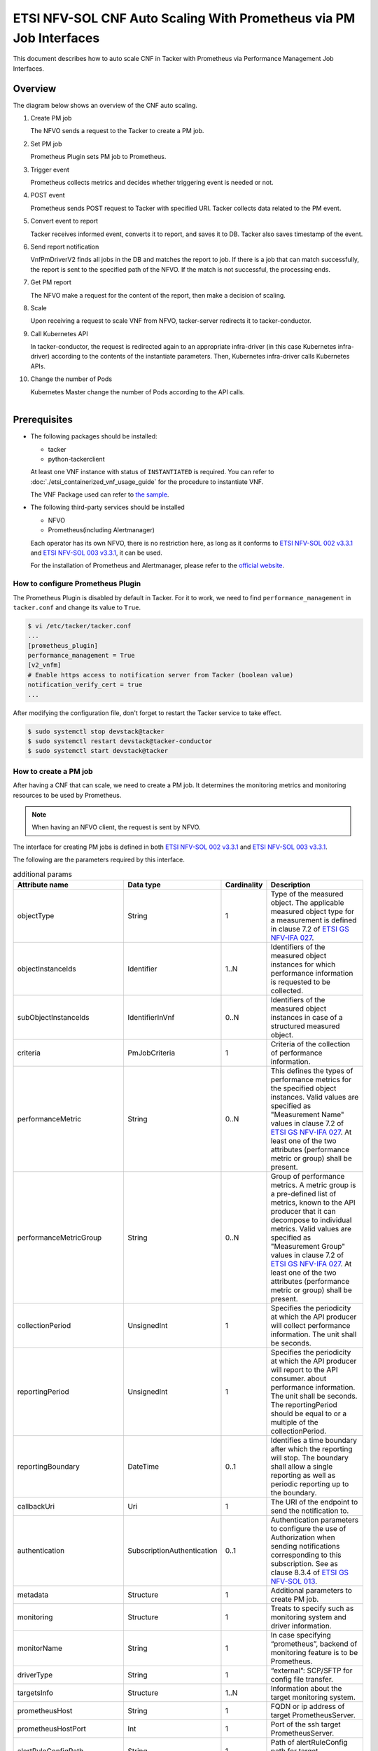 ===================================================================
ETSI NFV-SOL CNF Auto Scaling With Prometheus via PM Job Interfaces
===================================================================

This document describes how to auto scale CNF in Tacker with Prometheus
via Performance Management Job Interfaces.

Overview
--------

The diagram below shows an overview of the CNF auto scaling.

1. Create PM job

   The NFVO sends a request to the Tacker to create a PM job.

2. Set PM job

   Prometheus Plugin sets PM job to Prometheus.

3. Trigger event

   Prometheus collects metrics and decides whether triggering event is
   needed or not.

4. POST event

   Prometheus sends POST request to Tacker with specified URI. Tacker
   collects data related to the PM event.

5. Convert event to report

   Tacker receives informed event, converts it to report, and saves
   it to DB. Tacker also saves timestamp of the event.

6. Send report notification

   VnfPmDriverV2 finds all jobs in the DB and matches the report to
   job. If there is a job that can match successfully, the report is
   sent to the specified path of the NFVO. If the match is not successful,
   the processing ends.

7. Get PM report

   The NFVO make a request for the content of the report, then make a
   decision of scaling.

8. Scale

   Upon receiving a request to scale VNF from NFVO, tacker-server
   redirects it to tacker-conductor.

9. Call Kubernetes API

   In tacker-conductor, the request is redirected again to an
   appropriate infra-driver (in this case Kubernetes infra-driver)
   according to the contents of the instantiate parameters. Then,
   Kubernetes infra-driver calls Kubernetes APIs.

10. Change the number of Pods

    Kubernetes Master change the number of Pods according to the
    API calls.

.. figure:: ../_images/etsi_cnf_auto_scaling_pm.png
    :align: left

Prerequisites
-------------

* The following packages should be installed:

  * tacker
  * python-tackerclient

  At least one VNF instance with status of ``INSTANTIATED`` is required.
  You can refer to :doc:`./etsi_containerized_vnf_usage_guide` for the
  procedure to instantiate VNF.

  The VNF Package used can refer to `the sample`_.

* The following third-party services should be installed

  * NFVO
  * Prometheus(including Alertmanager)

  Each operator has its own NFVO, there is no restriction here, as long as
  it conforms to `ETSI NFV-SOL 002 v3.3.1`_ and `ETSI NFV-SOL 003 v3.3.1`_,
  it can be used.

  For the installation of Prometheus and Alertmanager, please refer to
  the `official website`_.

How to configure Prometheus Plugin
~~~~~~~~~~~~~~~~~~~~~~~~~~~~~~~~~~

The Prometheus Plugin is disabled by default in Tacker.
For it to work, we need to find ``performance_management`` in
``tacker.conf`` and change its value to ``True``.

.. code-block:: console

    $ vi /etc/tacker/tacker.conf
    ...
    [prometheus_plugin]
    performance_management = True
    [v2_vnfm]
    # Enable https access to notification server from Tacker (boolean value)
    notification_verify_cert = true
    ...

After modifying the configuration file, don't forget to restart the
Tacker service to take effect.

.. code-block:: console

    $ sudo systemctl stop devstack@tacker
    $ sudo systemctl restart devstack@tacker-conductor
    $ sudo systemctl start devstack@tacker

.. _Create PM job :

How to create a PM job
~~~~~~~~~~~~~~~~~~~~~~

After having a CNF that can scale, we need to create a PM job. It
determines the monitoring metrics and monitoring resources to be
used by Prometheus.

.. note::

    When having an NFVO client, the request is sent by NFVO.

The interface for creating PM jobs is defined in both
`ETSI NFV-SOL 002 v3.3.1`_ and `ETSI NFV-SOL 003 v3.3.1`_.

The following are the parameters required by this interface.

.. list-table:: additional params
  :widths: 18 18 10 50
  :header-rows: 1

  * - Attribute name
    - Data type
    - Cardinality
    - Description
  * - objectType
    - String
    - 1
    - Type of the measured object. The applicable measured object type for a
      measurement is defined in clause 7.2 of `ETSI GS NFV-IFA 027`_.
  * - objectInstanceIds
    - Identifier
    - 1..N
    - Identifiers of the measured object instances for which performance
      information is requested to be collected.
  * - subObjectInstanceIds
    - IdentifierInVnf
    - 0..N
    - Identifiers of the measured object instances in case of a structured
      measured object.
  * - criteria
    - PmJobCriteria
    - 1
    - Criteria of the collection of performance information.
  * - performanceMetric
    - String
    - 0..N
    - This defines the types of performance metrics for the specified object
      instances. Valid values are specified as "Measurement Name" values in
      clause 7.2 of `ETSI GS NFV-IFA 027`_. At least one of the two
      attributes (performance metric or group) shall be present.
  * - performanceMetricGroup
    - String
    - 0..N
    - Group of performance metrics. A metric group is a pre-defined list of
      metrics, known to the API producer that it can decompose to individual
      metrics. Valid values are specified as "Measurement Group" values in
      clause 7.2 of `ETSI GS NFV-IFA 027`_. At least one of the two
      attributes (performance metric or group) shall be present.
  * - collectionPeriod
    - UnsignedInt
    - 1
    - Specifies the periodicity at which the API producer will collect
      performance information. The unit shall be seconds.
  * - reportingPeriod
    - UnsignedInt
    - 1
    - Specifies the periodicity at which the API producer will report to
      the API consumer. about performance information. The unit shall be
      seconds. The reportingPeriod should be equal to or a multiple of
      the collectionPeriod.
  * - reportingBoundary
    - DateTime
    - 0..1
    - Identifies a time boundary after which the reporting will stop. The
      boundary shall allow a single reporting as well as periodic reporting
      up to the boundary.
  * - callbackUri
    - Uri
    - 1
    - The URI of the endpoint to send the notification to.
  * - authentication
    - SubscriptionAuthentication
    - 0..1
    - Authentication parameters to configure the use of Authorization when
      sending notifications corresponding to this subscription. See as
      clause 8.3.4 of `ETSI GS NFV-SOL 013`_.
  * - metadata
    - Structure
    - 1
    - Additional parameters to create PM job.
  * - monitoring
    - Structure
    - 1
    - Treats to specify such as monitoring system and driver information.
  * - monitorName
    - String
    - 1
    - In case specifying “prometheus”, backend of monitoring feature is
      to be Prometheus.
  * - driverType
    - String
    - 1
    - “external”: SCP/SFTP for config file transfer.
  * - targetsInfo
    - Structure
    - 1..N
    - Information about the target monitoring system.
  * - prometheusHost
    - String
    - 1
    - FQDN or ip address of target PrometheusServer.
  * - prometheusHostPort
    - Int
    - 1
    - Port of the ssh target PrometheusServer.
  * - alertRuleConfigPath
    - String
    - 1
    - Path of alertRuleConfig path for target Prometheus.
  * - prometheusReloadApiEndpoint
    - String
    - 1
    - Endpoint url of reload API of target Prometheus.
  * - authInfo
    - Structure
    - 1
    - Define authentication information to access host.
  * - ssh_username
    - String
    - 1
    - The username of the target host for ssh.
  * - ssh_password
    - String
    - 1
    - The password of the target host for ssh.

.. note::

    * If ``subObjectInstanceIds`` is present, the cardinality of the
      ``objectInstanceIds`` attribute shall be 1.
    * ``performanceMetric`` and ``performanceMetricGroup``, at least one of
      the two attributes shall be present.
    * ``objectType`` has only the following values: ``Vnf``, ``Vnfc``,
      ``VnfIntCp``, ``VnfExtCp``.



Create PM job can be executed by the following CLI command.

.. code-block:: console

    $ openstack vnfpm job create sample_param_file.json --os-tacker-api-version 2

The content of the sample ``sample_param_file.json`` in this document is
as follows:

.. code-block:: json

    {
        "objectType": "Vnf",
        "objectInstanceIds": ["495ffedf-2755-42c8-bf14-a5433701311e"],
        "subObjectInstanceIds": [],
        "criteria": {
            "performanceMetric": [
                "VcpuUsageMeanVnf.495ffedf-2755-42c8-bf14-a5433701311e"
            ],
            "performanceMetricGroup": [
                "VirtualisedComputeResource"
            ],
            "collectionPeriod": 5,
            "reportingPeriod": 10,
            "reportingBoundary": "2022-06-23T04:56:00.910Z"
        },
        "callbackUri": "http://localhost:9990/notification/callback/test_performancemanagement_interface_min_1",
        "authentication": {
            "authType": [
                "BASIC",
                "OAUTH2_CLIENT_CREDENTIALS",
                "OAUTH2_CLIENT_CERT"
            ],
            "paramsBasic": {
                "userName": "nfvo",
                "password": "nfvopwd"
            },
            "paramsOauth2ClientCredentials": {
                "clientId": "auth_user_name",
                "clientPassword": "auth_password",
                "tokenEndpoint": "token_endpoint"
            },
            "paramsOauth2ClientCert": {
                "clientId": "auth_user_name",
                "certificateRef": {
                    "type": "x5t#S256",
                    "value": "certificate_fingerprint"
                },
                "tokenEndpoint": "token_endpoint"
             }
        },
        "metadata": {
            "monitoring": {
                "monitorName": "prometheus",
                "driverType": "external",
                "targetsInfo": [
                    {
                        "prometheusHost": "prometheusHost",
                        "prometheusHostPort": "22",
                        "authInfo": {
                            "ssh_username": "ssh_username",
                            "ssh_password": "ssh_password"
                        },
                        "alertRuleConfigPath": "/etc/prometheus/rules",
                        "prometheusReloadApiEndpoint": "http://localhost:9990/-/reload"
                    }
                ]
            }
        }
    }

Here is an example of create PM job:

.. code-block:: console

    $ openstack vnfpm job create sample_param_file.json --os-tacker-api-version 2
    +-------------------------+------------------------------------------------------------------------------------------------------------------------+
    | Field                   | Value                                                                                                                  |
    +-------------------------+------------------------------------------------------------------------------------------------------------------------+
    | Callback Uri            | http://localhost:9990/notification/callback/test_performancemanagement_interface_min_1                                 |
    | Criteria                | {                                                                                                                      |
    |                         |     "performanceMetric": [                                                                                             |
    |                         |         "VCpuUsageMeanVnf.495ffedf-2755-42c8-bf14-a5433701311e"                                                        |
    |                         |     ],                                                                                                                 |
    |                         |     "collectionPeriod": 5,                                                                                             |
    |                         |     "reportingPeriod": 10                                                                                              |
    |                         | }                                                                                                                      |
    | ID                      | ca9b58cf-8493-44e3-9e76-678ea0e80a80                                                                                   |
    | Links                   | {                                                                                                                      |
    |                         |     "self": {                                                                                                          |
    |                         |         "href": "http://127.0.0.1:9890/vnfpm/v2/pm_jobs/ca9b58cf-8493-44e3-9e76-678ea0e80a80"                          |
    |                         |     },                                                                                                                 |
    |                         |     "objects": [                                                                                                       |
    |                         |         {                                                                                                              |
    |                         |             "href": "http://127.0.0.1:9890/vnflcm/v2/vnf_instances/495ffedf-2755-42c8-bf14-a5433701311e"               |
    |                         |         }                                                                                                              |
    |                         |     ]                                                                                                                  |
    |                         | }                                                                                                                      |
    | Object Instance Ids     | [                                                                                                                      |
    |                         |     "495ffedf-2755-42c8-bf14-a5433701311e"                                                                             |
    |                         | ]                                                                                                                      |
    | Object Type             | Vnf                                                                                                                    |
    | Reports                 | []                                                                                                                     |
    | Sub Object Instance Ids |                                                                                                                        |
    +-------------------------+------------------------------------------------------------------------------------------------------------------------+

When creating a PM job, Tacker will modify the configuration file on the
specified Prometheus based on ``metadata``.
Then Prometheus will monitor the specified resource and send the monitored
information to Tacker.
Tacker converts the received monitoring information into a report and
sends a notification request to NFVO.

The following is the request body of a sample notification request.

.. code-block:: console

    {
        'id': 'c045dae8-cd94-4a29-b09c-96729060f2ad',
        'notificationType': 'PerformanceInformationAvailableNotification',
        'timeStamp': '2022-09-05T06:56:39Z',
        'pmJobId': '34f7a186-88fa-4a42-a35f-30ea9ad710f1',
        'objectType': 'Vnf',
        'objectInstanceId': 'e30f5f45-522c-4e84-9b2d-9e1669708fff',
        '_links': {
            'objectInstance': {
                'href': 'http://127.0.0.1:9890/vnflcm/v2/vnf_instances/e30f5f45-522c-4e84-9b2d-9e1669708fff'
            },
            'pmJob': {
                'href': 'http://127.0.0.1:9890/vnfpm/v2/pm_jobs/34f7a186-88fa-4a42-a35f-30ea9ad710f1'
            },
            'performanceReport': {
                'href': 'http://127.0.0.1:9890/vnfpm/v2/pm_jobs/34f7a186-88fa-4a42-a35f-30ea9ad710f1/reports/46e95584-7f11-4fd0-b59c-4688c37177ff'
            }
        }
    }

.. note::

    The target URL of this notification request is the ``Callback Uri``
    field in the PM job.

How does NFVO Auto Scale CNF
~~~~~~~~~~~~~~~~~~~~~~~~~~~~

NFVO will send a get PM report request to Tacker according to the URL
of the report in the notification request.

The response returned by Tacker is as follows:

.. code-block:: console

    {
        'entries': [
            {
                'objectType': 'Vnf',
                'objectInstanceId': 'e30f5f45-522c-4e84-9b2d-9e1669708fff',
                'subObjectInstanceId': 'VDU2-curry-probe-test001-766bdd79bf-wgc7m',
                'performanceMetric': 'VCpuUsageMeanVnf.e30f5f45-522c-4e84-9b2d-9e1669708fff',
                'performanceValues': [
                    {
                        'timeStamp': '2022-09-05T08:02:58Z',
                        'value': 99.0
                    }
                ]
            }
        ]
    }

NFVO will determine whether a scale operation is required based on
the report data. If needed, a scale request will be sent to Tacker.

How to use the CLI of PM interfaces
~~~~~~~~~~~~~~~~~~~~~~~~~~~~~~~~~~~

Create a PM job
^^^^^^^^^^^^^^^

The creation of PM job has been introduced in the
:ref:`Create PM job` above, and the use case of the CLI
command can be referred to there.

Get all PM jobs
^^^^^^^^^^^^^^^

Get all PM jobs can be executed by the following CLI command.

.. code-block:: console

    $ openstack vnfpm job list --os-tacker-api-version 2

Here is an example of getting all PM jobs:

.. code-block:: console

    $ openstack vnfpm job list --os-tacker-api-version 2
    +--------------------------------------+-------------+----------------------------------------------------------------------------------------------------------+
    | Id                                   | Object Type | Links                                                                                                    |
    +--------------------------------------+-------------+----------------------------------------------------------------------------------------------------------+
    | b8b4095a-148d-42b5-b714-9d703e6c7c62 | Vnf         | {                                                                                                        |
    |                                      |             |     "self": {                                                                                            |
    |                                      |             |         "href": "http://127.0.0.1:9890/vnfpm/v2/pm_jobs/b8b4095a-148d-42b5-b714-9d703e6c7c62"            |
    |                                      |             |     },                                                                                                   |
    |                                      |             |     "objects": [                                                                                         |
    |                                      |             |         {                                                                                                |
    |                                      |             |             "href": "http://127.0.0.1:9890/vnflcm/v2/vnf_instances/97efce79-34c4-474d-87a0-38ad954f64af" |
    |                                      |             |         }                                                                                                |
    |                                      |             |     ]                                                                                                    |
    |                                      |             | }                                                                                                        |
    | ca9b58cf-8493-44e3-9e76-678ea0e80a80 | Vnf         | {                                                                                                        |
    |                                      |             |     "self": {                                                                                            |
    |                                      |             |         "href": "http://127.0.0.1:9890/vnfpm/v2/pm_jobs/ca9b58cf-8493-44e3-9e76-678ea0e80a80"            |
    |                                      |             |     },                                                                                                   |
    |                                      |             |     "objects": [                                                                                         |
    |                                      |             |         {                                                                                                |
    |                                      |             |             "href": "http://127.0.0.1:9890/vnflcm/v2/vnf_instances/495ffedf-2755-42c8-bf14-a5433701311e" |
    |                                      |             |         }                                                                                                |
    |                                      |             |     ]                                                                                                    |
    |                                      |             | }                                                                                                        |
    +--------------------------------------+-------------+----------------------------------------------------------------------------------------------------------+

Get the specified PM job
^^^^^^^^^^^^^^^^^^^^^^^^

Get the specified PM job can be executed by the following CLI command.

.. code-block:: console

    $ openstack vnfpm job show JOB_ID --os-tacker-api-version 2

Here is an example of getting the specified PM job:

.. code-block:: console

    $ openstack vnfpm job show ca9b58cf-8493-44e3-9e76-678ea0e80a80 --os-tacker-api-version 2
    +-------------------------+------------------------------------------------------------------------------------------------------------------------+
    | Field                   | Value                                                                                                                  |
    +-------------------------+------------------------------------------------------------------------------------------------------------------------+
    | Callback Uri            | http://localhost:9990/notification/callback/test_performancemanagement_interface_min_1                                 |
    | Criteria                | {                                                                                                                      |
    |                         |     "performanceMetric": [                                                                                             |
    |                         |         "VCpuUsageMeanVnf.495ffedf-2755-42c8-bf14-a5433701311e"                                                        |
    |                         |     ],                                                                                                                 |
    |                         |     "collectionPeriod": 5,                                                                                             |
    |                         |     "reportingPeriod": 10                                                                                              |
    |                         | }                                                                                                                      |
    | ID                      | ca9b58cf-8493-44e3-9e76-678ea0e80a80                                                                                   |
    | Links                   | {                                                                                                                      |
    |                         |     "self": {                                                                                                          |
    |                         |         "href": "http://127.0.0.1:9890/vnfpm/v2/pm_jobs/ca9b58cf-8493-44e3-9e76-678ea0e80a80"                          |
    |                         |     },                                                                                                                 |
    |                         |     "objects": [                                                                                                       |
    |                         |         {                                                                                                              |
    |                         |             "href": "http://127.0.0.1:9890/vnflcm/v2/vnf_instances/495ffedf-2755-42c8-bf14-a5433701311e"               |
    |                         |         }                                                                                                              |
    |                         |     ]                                                                                                                  |
    |                         | }                                                                                                                      |
    | Object Instance Ids     | [                                                                                                                      |
    |                         |     "495ffedf-2755-42c8-bf14-a5433701311e"                                                                             |
    |                         | ]                                                                                                                      |
    | Object Type             | Vnf                                                                                                                    |
    | Reports                 | [                                                                                                                      |
    |                         |     {                                                                                                                  |
    |                         |         "href": "/vnfpm/v2/pm_jobs/ca9b58cf-8493-44e3-9e76-678ea0e80a80/reports/53aafe25-7124-4880-8b58-47a93b3dc371", |
    |                         |         "readyTime": "2022-08-30T08:02:58Z"                                                                            |
    |                         |     }                                                                                                                  |
    |                         | ]                                                                                                                      |
    | Sub Object Instance Ids |                                                                                                                        |
    +-------------------------+------------------------------------------------------------------------------------------------------------------------+

Change target PM job
^^^^^^^^^^^^^^^^^^^^

Updating a PM job can only change two fields, callbackUri and authentication.
It can be executed by the following CLI command.

.. code-block:: console

    $ openstack vnfpm job update JOB_ID sample_param_file.json --os-tacker-api-version 2

The content of the sample ``sample_param_file.json`` in this document is
as follows:

.. code-block:: json

    {
        "callbackUri": "http://localhost:9990/notification/callback",
        "authentication": {
            "authType": [
                "BASIC",
                "OAUTH2_CLIENT_CREDENTIALS",
                "OAUTH2_CLIENT_CERT"
            ],
            "paramsBasic": {
                "userName": "nfvo",
                "password": "nfvopwd"
            },
            "paramsOauth2ClientCredentials": {
                "clientId": "auth_user_name",
                "clientPassword": "auth_password",
                "tokenEndpoint": "token_endpoint"
            },
            "paramsOauth2ClientCert": {
                "clientId": "auth_user_name",
                "certificateRef": {
                    "type": "x5t#S256",
                    "value": "certificate_fingerprint"
                },
                "tokenEndpoint": "token_endpoint"
            }
        }
    }

Here is an example of changing target PM job:

.. code-block:: console

    $ openstack vnfpm job update ca9b58cf-8493-44e3-9e76-678ea0e80a80 sample_param_file.json --os-tacker-api-version 2
    +-------------------------+------------------------------------------------------------------------------------------------------------------------+
    | Field                   | Value                                                                                                                  |
    +-------------------------+------------------------------------------------------------------------------------------------------------------------+
    | Callback Uri            | http://localhost:9990/notification/callback                                                                            |
    | Criteria                | {                                                                                                                      |
    |                         |     "performanceMetric": [                                                                                             |
    |                         |         "VCpuUsageMeanVnf.495ffedf-2755-42c8-bf14-a5433701311e"                                                        |
    |                         |     ],                                                                                                                 |
    |                         |     "collectionPeriod": 5,                                                                                             |
    |                         |     "reportingPeriod": 10                                                                                              |
    |                         | }                                                                                                                      |
    | ID                      | ca9b58cf-8493-44e3-9e76-678ea0e80a80                                                                                   |
    | Links                   | {                                                                                                                      |
    |                         |     "self": {                                                                                                          |
    |                         |         "href": "http://127.0.0.1:9890/vnfpm/v2/pm_jobs/ca9b58cf-8493-44e3-9e76-678ea0e80a80"                          |
    |                         |     },                                                                                                                 |
    |                         |     "objects": [                                                                                                       |
    |                         |         {                                                                                                              |
    |                         |             "href": "http://127.0.0.1:9890/vnflcm/v2/vnf_instances/495ffedf-2755-42c8-bf14-a5433701311e"               |
    |                         |         }                                                                                                              |
    |                         |     ]                                                                                                                  |
    |                         | }                                                                                                                      |
    | Object Instance Ids     | [                                                                                                                      |
    |                         |     "495ffedf-2755-42c8-bf14-a5433701311e"                                                                             |
    |                         | ]                                                                                                                      |
    | Object Type             | Vnf                                                                                                                    |
    | Reports                 | []                                                                                                                     |
    | Sub Object Instance Ids |                                                                                                                        |
    +-------------------------+------------------------------------------------------------------------------------------------------------------------+

Delete the specified PM job
^^^^^^^^^^^^^^^^^^^^^^^^^^^

Delete the specified PM job can be executed by the following CLI command.

.. code-block:: console

    $ openstack vnfpm job delete JOB_ID --os-tacker-api-version 2

Here is an example of deleting the specified PM job:

.. code-block:: console

    $ openstack vnfpm job delete ca9b58cf-8493-44e3-9e76-678ea0e80a80 --os-tacker-api-version 2
    VNF PM job 'ca9b58cf-8493-44e3-9e76-678ea0e80a80' deleted successfully

Get the specified PM report
^^^^^^^^^^^^^^^^^^^^^^^^^^^

Get the specified PM report can be executed by the following CLI command.

.. code-block:: console

    $ openstack vnfpm report show JOB_ID REPORT_ID --os-tacker-api-version 2

Here is an example of getting the specified PM report:

.. code-block:: console

    $ openstack vnfpm report show ca9b58cf-8493-44e3-9e76-678ea0e80a80 53aafe25-7124-4880-8b58-47a93b3dc371 --os-tacker-api-version 2
    +---------+---------------------------------------------------------------------------------------+
    | Field   | Value                                                                                 |
    +---------+---------------------------------------------------------------------------------------+
    | Entries | [                                                                                     |
    |         |     {                                                                                 |
    |         |         "objectType": "Vnf",                                                          |
    |         |         "objectInstanceId": "495ffedf-2755-42c8-bf14-a5433701311e",                   |
    |         |         "performanceMetric": "VCpuUsageMeanVnf.495ffedf-2755-42c8-bf14-a5433701311e", |
    |         |         "performanceValues": [                                                        |
    |         |             {                                                                         |
    |         |                 "timeStamp": "2022-08-30T08:02:58Z",                                  |
    |         |                 "value": "99.0"                                                       |
    |         |             }                                                                         |
    |         |         ]                                                                             |
    |         |     }                                                                                 |
    |         | ]                                                                                     |
    +---------+---------------------------------------------------------------------------------------+

.. _ETSI NFV-SOL 002 v3.3.1 : https://www.etsi.org/deliver/etsi_gs/NFV-SOL/001_099/002/03.03.01_60/gs_nfv-sol002v030301p.pdf
.. _ETSI NFV-SOL 003 v3.3.1 : https://www.etsi.org/deliver/etsi_gs/NFV-SOL/001_099/003/03.03.01_60/gs_nfv-sol003v030301p.pdf
.. _official website : https://prometheus.io/docs/prometheus/latest/getting_started/
.. _the sample : https://docs.openstack.org/tacker/latest/user/etsi_cnf_scaling.html#how-to-create-vnf-package-for-scaling
.. _ETSI GS NFV-IFA 027 : https://www.etsi.org/deliver/etsi_gs/NFV-IFA/001_099/027/03.03.01_60/gs_nfv-ifa027v030301p.pdf
.. _ETSI GS NFV-SOL 013 : https://www.etsi.org/deliver/etsi_gs/NFV-SOL/001_099/013/03.04.01_60/gs_nfv-sol013v030401p.pdf
